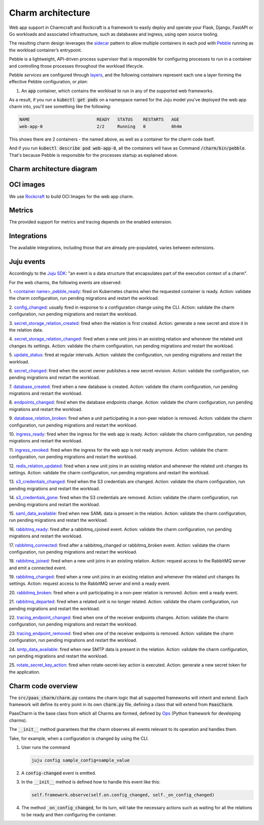 .. Copyright 2025 Canonical Ltd.
.. See LICENSE file for licensing details.
.. _charm-architecture:

Charm architecture
==================

Web app support in Charmcraft and Rockcraft is a framework to easily deploy and operate your Flask, Django, FastAPI or Go workloads and associated infrastructure, such
as databases and ingress, using open source tooling.

The resulting charm design leverages the `sidecar <https://kubernetes.io/blog/2015/06/the-distributed-system-toolkit-patterns/#example-1-sidecar-containers>`_ pattern to allow multiple containers in each pod with `Pebble <https://juju.is/docs/sdk/pebble>`_ running as the workload container’s entrypoint.

Pebble is a lightweight, API-driven process supervisor that is responsible for configuring processes to run in a container and controlling those processes throughout the workload lifecycle.

Pebble `services` are configured through `layers <https://github.com/canonical/pebble#layer-specification>`_, and the following containers represent each one a layer forming the effective Pebble configuration, or `plan`:

1. An :code:`app` container, which contains the workload to run in any of the supported web frameworks.


As a result, if you run a :code:`kubectl get pods` on a namespace named for the Juju model you've deployed the web app charm into, you'll see something like the following:

.. code-block:: text

   NAME                          READY   STATUS    RESTARTS   AGE
   web-app-0                     2/2     Running   0          6h4m

This shows there are 2 containers - the named above, as well as a container for the charm code itself.

And if you run :code:`kubectl describe pod web-app-0`, all the containers will have as Command :code:`/charm/bin/pebble`. That's because Pebble is responsible for the processes startup as explained above.

Charm architecture diagram
--------------------------

.. mermaid::

   C4Container
   System_Boundary(web_app_charm, "Web app charm") {
      Container_Boundary(charm_container, "Charm Container") {
         Component(charm_logic, "Charm Logic", "Juju Operator Framework", "Controls application deployment & config")
      }
      Container_Boundary(web_app_container, "Workload Container") {
         Component(workload, "Workload", "Web Application", "Observes events; serves web requests")
      }
   }
   Rel(charm_logic, workload, "Supervises<br>process")

OCI images
----------

We use `Rockcraft <https://canonical-rockcraft.readthedocs-hosted.com/en/latest/>`_ to build OCI Images for the web app charm. 

.. seealso::

   `How to publish your charm on Charmhub <https://juju.is/docs/sdk/publishing>`_
   
   `Build a 12-factor app rock <https://documentation.ubuntu.com/rockcraft/en/latest/how-to/build-a-12-factor-app-rock/>`_


Metrics
-------
The provided support for metrics and tracing depends on the enabled extension.

.. seealso:: 

   `Charmcraft reference | Extensions <https://canonical-charmcraft.readthedocs-hosted.com/en/stable/reference/extensions/>`_.

Integrations
------------
The available integrations, including those that are already pre-populated, varies between extensions.

.. seealso::

   `Charmcraft reference | Extensions <https://canonical-charmcraft.readthedocs-hosted.com/en/stable/reference/extensions/>`_.

Juju events
-----------

Accordingly to the `Juju SDK <https://juju.is/docs/sdk/event>`_: "an event is a data structure that encapsulates part of the execution context of a charm".

For the web charms, the following events are observed:

1. `\<container name\>_pebble_ready <https://juju.is/docs/sdk/container-name-pebble-ready-event>`_: fired on Kubernetes charms when the requested container is ready.
Action: validate the charm configuration, run pending migrations and restart the workload.

2. `config_changed <https://canonical-juju.readthedocs-hosted.com/en/latest/user/reference/hook/#config-changed>`_: usually fired in response to a configuration change using the CLI.
Action: validate the charm configuration, run pending migrations and restart the workload.

3. `secret_storage_relation_created <https://canonical-juju.readthedocs-hosted.com/en/latest/user/reference/hook/#endpoint-relation-changed>`_: fired when the relation is first created.
Action: generate a new secret and store it in the relation data.

4. `secret_storage_relation_changed <https://canonical-juju.readthedocs-hosted.com/en/latest/user/reference/hook/#endpoint-relation-changed>`_: fired when a new unit joins in an existing relation and whenever the related unit changes its settings.
Action: validate the charm configuration, run pending migrations and restart the workload.

5. `update_status <https://canonical-juju.readthedocs-hosted.com/en/latest/user/reference/hook/#update-status>`_: fired at regular intervals.
Action: validate the configuration, run pending migrations and restart the workload.

6. `secret_changed <https://canonical-juju.readthedocs-hosted.com/en/latest/user/reference/hook/#secret-changed>`_: fired when the secret owner publishes a new secret revision.
Action: validate the configuration, run pending migrations and restart the workload.

7. `database_created <https://github.com/canonical/data-platform-libs>`_: fired when a new database is created.
Action: validate the charm configuration, run pending migrations and restart the workload.

8. `endpoints_changed <https://github.com/canonical/data-platform-libs>`_: fired when the database endpoints change.
Action: validate the charm configuration, run pending migrations and restart the workload.

9. `database_relation_broken <https://github.com/canonical/data-platform-libs>`_: fired when a unit participating in a non-peer relation is removed.
Action: validate the charm configuration, run pending migrations and restart the workload.

10. `ingress_ready <https://github.com/canonical/traefik-k8s-operator>`_: fired when the ingress for the web app is ready. 
Action: validate the charm configuration, run pending migrations and restart the workload.

11. `ingress_revoked <https://github.com/canonical/traefik-k8s-operator>`_: fired when the ingress for the web app is not ready anymore.
Action: validate the charm configuration, run pending migrations and restart the workload.

12. `redis_relation_updated <https://github.com/canonical/redis-k8s-operator>`_:  fired when a new unit joins in an existing relation and whenever the related unit changes its settings.
Action: validate the charm configuration, run pending migrations and restart the workload.

13. `s3_credentials_changed <https://github.com/canonical/data-platform-libs>`_: fired when the S3 credentials are changed.
Action: validate the charm configuration, run pending migrations and restart the workload.

14. `s3_credentials_gone <https://github.com/canonical/data-platform-libs>`_: fired when the S3 credentials are removed.
Action: validate the charm configuration, run pending migrations and restart the workload.

15. `saml_data_available <https://github.com/canonical/saml-integrator-operator>`_: fired when new SAML data is present in the relation.
Action: validate the charm configuration, run pending migrations and restart the workload.

16. `rabbitmq_ready <https://github.com/openstack-charmers/charm-rabbitmq-k8s>`_: fired after a rabbitmq_cjoined event.
Action: validate the charm configuration, run pending migrations and restart the workload.

17. `rabbitmq_connected <https://github.com/openstack-charmers/charm-rabbitmq-k8s>`_: fired after a rabbitmq_changed or rabbitmq_broken event.
Action: validate the charm configuration, run pending migrations and restart the workload.

18. `rabbitmq_joined <https://canonical-juju.readthedocs-hosted.com/en/latest/user/reference/hook/#endpoint-relation-joined>`_: fired when a new unit joins in an existing relation.
Action: request access to the RabbitMQ server and emit a connected event.

19. `rabbitmq_changed <https://canonical-juju.readthedocs-hosted.com/en/latest/user/reference/hook/#endpoint-relation-changed>`_: fired when a new unit joins in an existing relation and whenever the related unit changes its settings.
Action: request access to the RabbitMQ server and emit a ready event.

20. `rabbitmq_broken <https://canonical-juju.readthedocs-hosted.com/en/latest/user/reference/hook/#endpoint-relation-broken>`_: fired when a unit participating in a non-peer relation is removed.
Action: emit a ready event.

21. `rabbitmq_departed <https://canonical-juju.readthedocs-hosted.com/en/latest/user/reference/hook/#endpoint-relation-departed>`_: fired when a related unit is no longer related.
Action: validate the charm configuration, run pending migrations and restart the workload.

22. `tracing_endpoint_changed <https://github.com/canonical/tempo-coordinator-k8s-operator>`_: fired when one of the receiver endpoints changes.
Action: validate the charm configuration, run pending migrations and restart the workload.

23. `tracing_endpoint_removed <https://github.com/canonical/tempo-coordinator-k8s-operator>`_: fired when one of the receiver endpoints is removed.
Action: validate the charm configuration, run pending migrations and restart the workload.

24. `smtp_data_available <https://github.com/canonical/smtp-integrator-operator>`_: fired when new SMTP data is present in the relation.
Action: validate the charm configuration, run pending migrations and restart the workload.

25. `rotate_secret_key_action <https://canonical-juju.readthedocs-hosted.com/en/latest/user/reference/hook/#action-hooks>`_: fired when rotate-secret-key action is executed. 
Action: generate a new secret token for the application.

Charm code overview
-------------------

The :code:`src/paas_charm/charm.py` contains the charm logic that all supported frameworks will inherit and extend.
Each framework will define its entry point in its own :code:`charm.py` file, defining a class that will extend from :code:`PaasCharm`.

PaasCharm is the base class from which all Charms are formed, defined by `Ops  <https://juju.is/docs/sdk/ops>`_ (Python framework for developing charms).

.. seealso::

   `Charm <https://juju.is/docs/sdk/constructs#heading--charm>`_

The :code:`__init__` method guarantees that the charm observes all events relevant to its operation and handles them.

Take, for example, when a configuration is changed by using the CLI.

1. User runs the command

   .. code-block:: bash

      juju config sample_config=sample_value

2. A :code:`config-changed` event is emitted.
3. In the :code:`__init__` method is defined how to handle this event like this:

   .. code-block:: python

      self.framework.observe(self.on.config_changed, self._on_config_changed)
      
4. The method :code:`_on_config_changed`, for its turn,  will take the necessary actions such as waiting for all the relations to be ready and then configuring the container.

